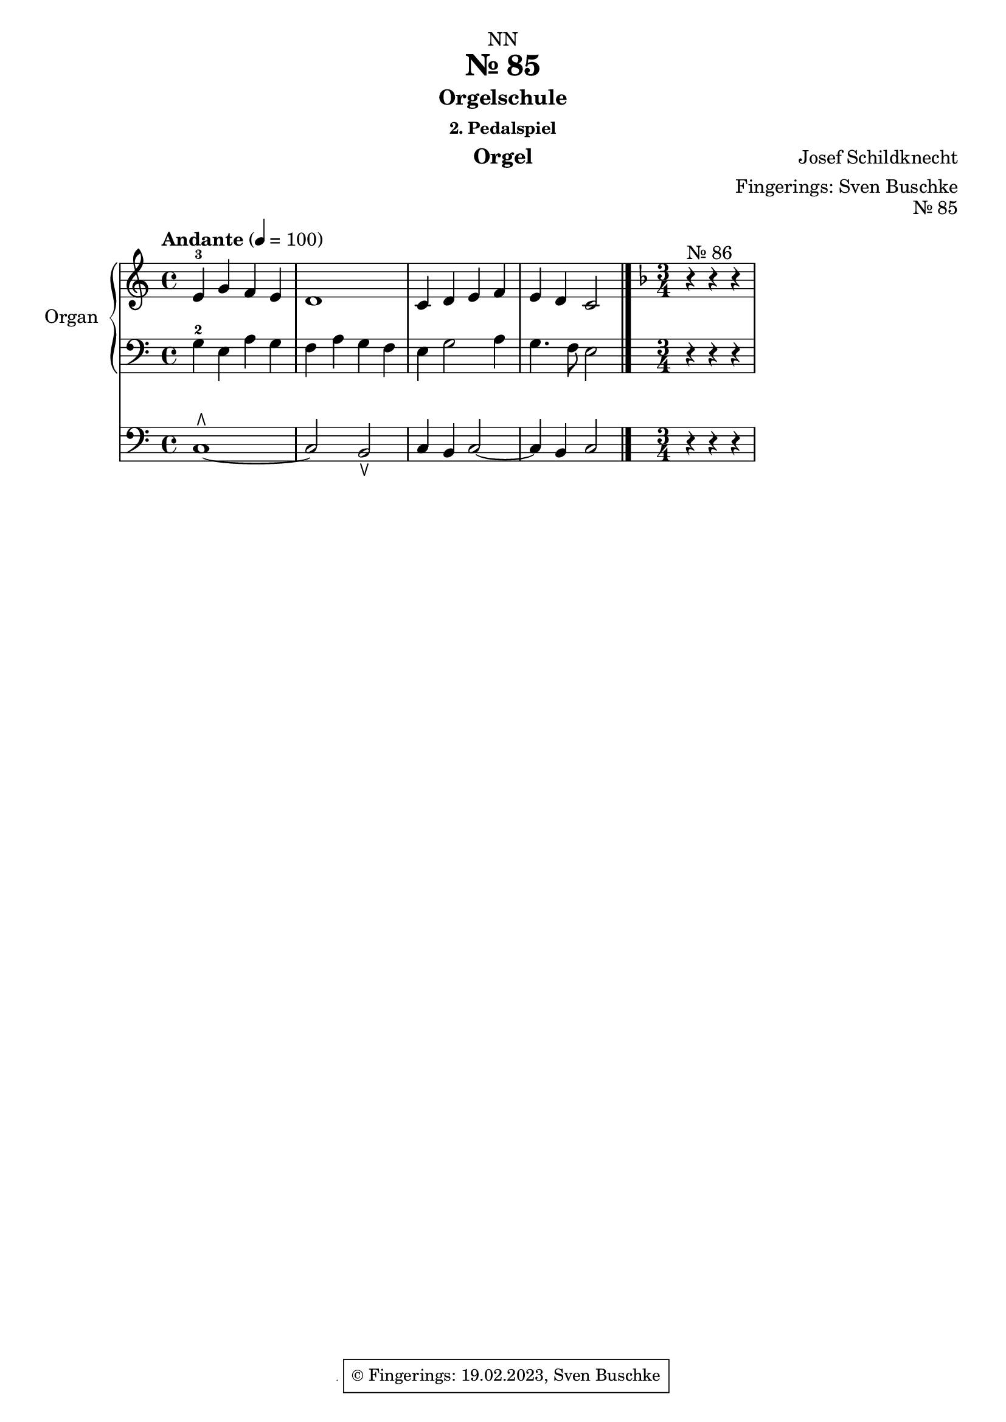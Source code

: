 \version "2.24.1"
\language "english"

\header {
  dedication = "NN"
  title = "Nr. 85"
  subtitle = "Orgelschule"
  subsubtitle = "2. Pedalspiel"
  instrument = "Orgel"
  composer = "Josef Schildknecht"
  arranger = "Fingerings: Sven Buschke"
  poet = ""
  meter = ""
  piece = ""
  opus = ""
%  copyright = "© Fingerings: 20.02.2023, Sven Buschke"
 copyright = \markup { \override #'(box-padding . 1.0) \override #'(baseline-skip . 2.7) \box \center-align { \small \line {    } \line { \small \line { \tiny © Fingerings: 19.02.2023, Sven Buschke   } }  } }
%  tagline = ""
 tagline = \markup { \override #'(box-padding . 1.0) \override #'(baseline-skip . 2.7) \box \center-align { \small \line {    } \line { \small \line { \tiny © Fingerings: 19.02.2023, Sven Buschke   } }  } }
}

\paper {
  #(set-paper-size "a4")
}

\layout {
  \context {
    \Voice
    \consists "Melody_engraver"
    \override Stem #'neutral-direction = #'()
  }
}

global = {
  \key c \major
  \time 4/4
  \tempo "Andante" 4=100
}

%%%%%%%%%%%%%%%%%%%%%%%%%%%%%%%%%%%%%%%%%%%%%%%%%%%
% Nr. 85
%%%%%%%%%%%%%%%%%%%%%%%%%%%%%%%%%%%%%%%%%%%%%%%%%%%

globalA = {
  \key c \major
  \time 4/4
  \tempo "Andante" 4=100
}

scoreARight = \relative c'' {
  \globalA
  % Music follows here.
  e,-3 g f e|
  d1|
  c4 d e f|
  e d c2
  \bar "|."
  \key f \major
  \time 3/4
  r4^"Nr. 86" r r
}

scoreALeft = \relative c' {
  \globalA
  % Music follows here.
  g4-2 e a g|
  f a g f|
  e g2 a4|
  g4. f8 e2
  \bar "|."
  r4 r r
}

scoreAPedal = \relative c {
  \globalA
  % Music follows here.
  c1\rtoe~|
  c2 b\ltoe|
  c4 b c2~|
  4 b c2|
  \bar "|."
  r4 r r
}

\bookpart {
\header {
  title = "Nr. 85"
  opus = "Nr. 85"
%   tagline = \markup { \override #'(box-padding . 1.0) \override #'(baseline-skip . 2.7) \box \center-align { \small \line {    } \line { \small \line { \tiny © Fingerings: 19.02.2023, Sven Buschke   } }  } }

}
  \score {
    <<
      \new PianoStaff \with {
        instrumentName = "Organ"
        shortInstrumentName = "Org."
      } <<
        \new Staff = "right" \with {
          midiInstrument = "church organ"
        } \scoreARight
        \new Staff = "left" \with {
          midiInstrument = "church organ"
        } { \clef bass \scoreALeft }
      >>
      \new Staff = "pedal" \with {
        midiInstrument = "church organ"
      } { \clef bass \scoreAPedal }
    >>
    \layout { }
    \midi { }
  }
}

%%%%%%%%%%%%%%%%%%%%%%%%%%%%%%%%%%%%%%%%%%%%%%%%%%%
% Nr. 86
%%%%%%%%%%%%%%%%%%%%%%%%%%%%%%%%%%%%%%%%%%%%%%%%%%%

scoreBRight = \relative c'' {
  \global
  % Music follows here.

}

scoreBLeft = \relative c' {
  \global
  % Music follows here.

}

scoreBPedal = \relative c {
  \global
  % Music follows here.

}

\bookpart {
  \score {
    <<
      \new PianoStaff \with {
        instrumentName = "Organ"
        shortInstrumentName = "Org."
      } <<
        \new Staff = "right" \with {
          midiInstrument = "church organ"
        } \scoreBRight
        \new Staff = "left" \with {
          midiInstrument = "church organ"
        } { \clef bass \scoreBLeft }
      >>
      \new Staff = "pedal" \with {
        midiInstrument = "church organ"
      } { \clef bass \scoreBPedal }
    >>
    \layout { }
    \midi { }
  }
}

scoreCRight = \relative c'' {
  \global
  % Music follows here.

}

scoreCLeft = \relative c' {
  \global
  % Music follows here.

}

scoreCPedal = \relative c {
  \global
  % Music follows here.

}

\bookpart {
  \score {
    <<
      \new PianoStaff \with {
        instrumentName = "Organ"
        shortInstrumentName = "Org."
      } <<
        \new Staff = "right" \with {
          midiInstrument = "church organ"
        } \scoreCRight
        \new Staff = "left" \with {
          midiInstrument = "church organ"
        } { \clef bass \scoreCLeft }
      >>
      \new Staff = "pedal" \with {
        midiInstrument = "church organ"
      } { \clef bass \scoreCPedal }
    >>
    \layout { }
    \midi { }
  }
}

scoreDRight = \relative c'' {
  \global
  % Music follows here.

}

scoreDLeft = \relative c' {
  \global
  % Music follows here.

}

scoreDPedal = \relative c {
  \global
  % Music follows here.

}

\bookpart {
  \score {
    <<
      \new PianoStaff \with {
        instrumentName = "Organ"
        shortInstrumentName = "Org."
      } <<
        \new Staff = "right" \with {
          midiInstrument = "church organ"
        } \scoreDRight
        \new Staff = "left" \with {
          midiInstrument = "church organ"
        } { \clef bass \scoreDLeft }
      >>
      \new Staff = "pedal" \with {
        midiInstrument = "church organ"
      } { \clef bass \scoreDPedal }
    >>
    \layout { }
    \midi { }
  }
}

scoreERight = \relative c'' {
  \global
  % Music follows here.

}

scoreELeft = \relative c' {
  \global
  % Music follows here.

}

scoreEPedal = \relative c {
  \global
  % Music follows here.

}

\bookpart {
  \score {
    <<
      \new PianoStaff \with {
        instrumentName = "Organ"
        shortInstrumentName = "Org."
      } <<
        \new Staff = "right" \with {
          midiInstrument = "church organ"
        } \scoreERight
        \new Staff = "left" \with {
          midiInstrument = "church organ"
        } { \clef bass \scoreELeft }
      >>
      \new Staff = "pedal" \with {
        midiInstrument = "church organ"
      } { \clef bass \scoreEPedal }
    >>
    \layout { }
    \midi { }
  }
}

scoreFRight = \relative c'' {
  \global
  % Music follows here.

}

scoreFLeft = \relative c' {
  \global
  % Music follows here.

}

scoreFPedal = \relative c {
  \global
  % Music follows here.

}

\bookpart {
  \score {
    <<
      \new PianoStaff \with {
        instrumentName = "Organ"
        shortInstrumentName = "Org."
      } <<
        \new Staff = "right" \with {
          midiInstrument = "church organ"
        } \scoreFRight
        \new Staff = "left" \with {
          midiInstrument = "church organ"
        } { \clef bass \scoreFLeft }
      >>
      \new Staff = "pedal" \with {
        midiInstrument = "church organ"
      } { \clef bass \scoreFPedal }
    >>
    \layout { }
    \midi { }
  }
}

scoreGRight = \relative c'' {
  \global
  % Music follows here.

}

scoreGLeft = \relative c' {
  \global
  % Music follows here.

}

scoreGPedal = \relative c {
  \global
  % Music follows here.

}

\bookpart {
  \score {
    <<
      \new PianoStaff \with {
        instrumentName = "Organ"
        shortInstrumentName = "Org."
      } <<
        \new Staff = "right" \with {
          midiInstrument = "church organ"
        } \scoreGRight
        \new Staff = "left" \with {
          midiInstrument = "church organ"
        } { \clef bass \scoreGLeft }
      >>
      \new Staff = "pedal" \with {
        midiInstrument = "church organ"
      } { \clef bass \scoreGPedal }
    >>
    \layout { }
    \midi { }
  }
}

scoreHRight = \relative c'' {
  \global
  % Music follows here.

}

scoreHLeft = \relative c' {
  \global
  % Music follows here.

}

scoreHPedal = \relative c {
  \global
  % Music follows here.

}

\bookpart {
  \score {
    <<
      \new PianoStaff \with {
        instrumentName = "Organ"
        shortInstrumentName = "Org."
      } <<
        \new Staff = "right" \with {
          midiInstrument = "church organ"
        } \scoreHRight
        \new Staff = "left" \with {
          midiInstrument = "church organ"
        } { \clef bass \scoreHLeft }
      >>
      \new Staff = "pedal" \with {
        midiInstrument = "church organ"
      } { \clef bass \scoreHPedal }
    >>
    \layout { }
    \midi { }
  }
}

scoreIRight = \relative c'' {
  \global
  % Music follows here.

}

scoreILeft = \relative c' {
  \global
  % Music follows here.

}

scoreIPedal = \relative c {
  \global
  % Music follows here.

}

\bookpart {
  \score {
    <<
      \new PianoStaff \with {
        instrumentName = "Organ"
        shortInstrumentName = "Org."
      } <<
        \new Staff = "right" \with {
          midiInstrument = "church organ"
        } \scoreIRight
        \new Staff = "left" \with {
          midiInstrument = "church organ"
        } { \clef bass \scoreILeft }
      >>
      \new Staff = "pedal" \with {
        midiInstrument = "church organ"
      } { \clef bass \scoreIPedal }
    >>
    \layout { }
    \midi { }
  }
}

scoreJRight = \relative c'' {
  \global
  % Music follows here.

}

scoreJLeft = \relative c' {
  \global
  % Music follows here.

}

scoreJPedal = \relative c {
  \global
  % Music follows here.

}

\bookpart {
  \score {
    <<
      \new PianoStaff \with {
        instrumentName = "Organ"
        shortInstrumentName = "Org."
      } <<
        \new Staff = "right" \with {
          midiInstrument = "church organ"
        } \scoreJRight
        \new Staff = "left" \with {
          midiInstrument = "church organ"
        } { \clef bass \scoreJLeft }
      >>
      \new Staff = "pedal" \with {
        midiInstrument = "church organ"
      } { \clef bass \scoreJPedal }
    >>
    \layout { }
    \midi { }
  }
}

scoreKRight = \relative c'' {
  \global
  % Music follows here.

}

scoreKLeft = \relative c' {
  \global
  % Music follows here.

}

scoreKPedal = \relative c {
  \global
  % Music follows here.

}

\bookpart {
  \score {
    <<
      \new PianoStaff \with {
        instrumentName = "Organ"
        shortInstrumentName = "Org."
      } <<
        \new Staff = "right" \with {
          midiInstrument = "church organ"
        } \scoreKRight
        \new Staff = "left" \with {
          midiInstrument = "church organ"
        } { \clef bass \scoreKLeft }
      >>
      \new Staff = "pedal" \with {
        midiInstrument = "church organ"
      } { \clef bass \scoreKPedal }
    >>
    \layout { }
    \midi { }
  }
}

scoreLRight = \relative c'' {
  \global
  % Music follows here.

}

scoreLLeft = \relative c' {
  \global
  % Music follows here.

}

scoreLPedal = \relative c {
  \global
  % Music follows here.

}

\bookpart {
  \score {
    <<
      \new PianoStaff \with {
        instrumentName = "Organ"
        shortInstrumentName = "Org."
      } <<
        \new Staff = "right" \with {
          midiInstrument = "church organ"
        } \scoreLRight
        \new Staff = "left" \with {
          midiInstrument = "church organ"
        } { \clef bass \scoreLLeft }
      >>
      \new Staff = "pedal" \with {
        midiInstrument = "church organ"
      } { \clef bass \scoreLPedal }
    >>
    \layout { }
    \midi { }
  }
}

scoreMRight = \relative c'' {
  \global
  % Music follows here.

}

scoreMLeft = \relative c' {
  \global
  % Music follows here.

}

scoreMPedal = \relative c {
  \global
  % Music follows here.

}

\bookpart {
  \score {
    <<
      \new PianoStaff \with {
        instrumentName = "Organ"
        shortInstrumentName = "Org."
      } <<
        \new Staff = "right" \with {
          midiInstrument = "church organ"
        } \scoreMRight
        \new Staff = "left" \with {
          midiInstrument = "church organ"
        } { \clef bass \scoreMLeft }
      >>
      \new Staff = "pedal" \with {
        midiInstrument = "church organ"
      } { \clef bass \scoreMPedal }
    >>
    \layout { }
    \midi { }
  }
}

scoreNRight = \relative c'' {
  \global
  % Music follows here.

}

scoreNLeft = \relative c' {
  \global
  % Music follows here.

}

scoreNPedal = \relative c {
  \global
  % Music follows here.

}

\bookpart {
  \score {
    <<
      \new PianoStaff \with {
        instrumentName = "Organ"
        shortInstrumentName = "Org."
      } <<
        \new Staff = "right" \with {
          midiInstrument = "church organ"
        } \scoreNRight
        \new Staff = "left" \with {
          midiInstrument = "church organ"
        } { \clef bass \scoreNLeft }
      >>
      \new Staff = "pedal" \with {
        midiInstrument = "church organ"
      } { \clef bass \scoreNPedal }
    >>
    \layout { }
    \midi { }
  }
}
